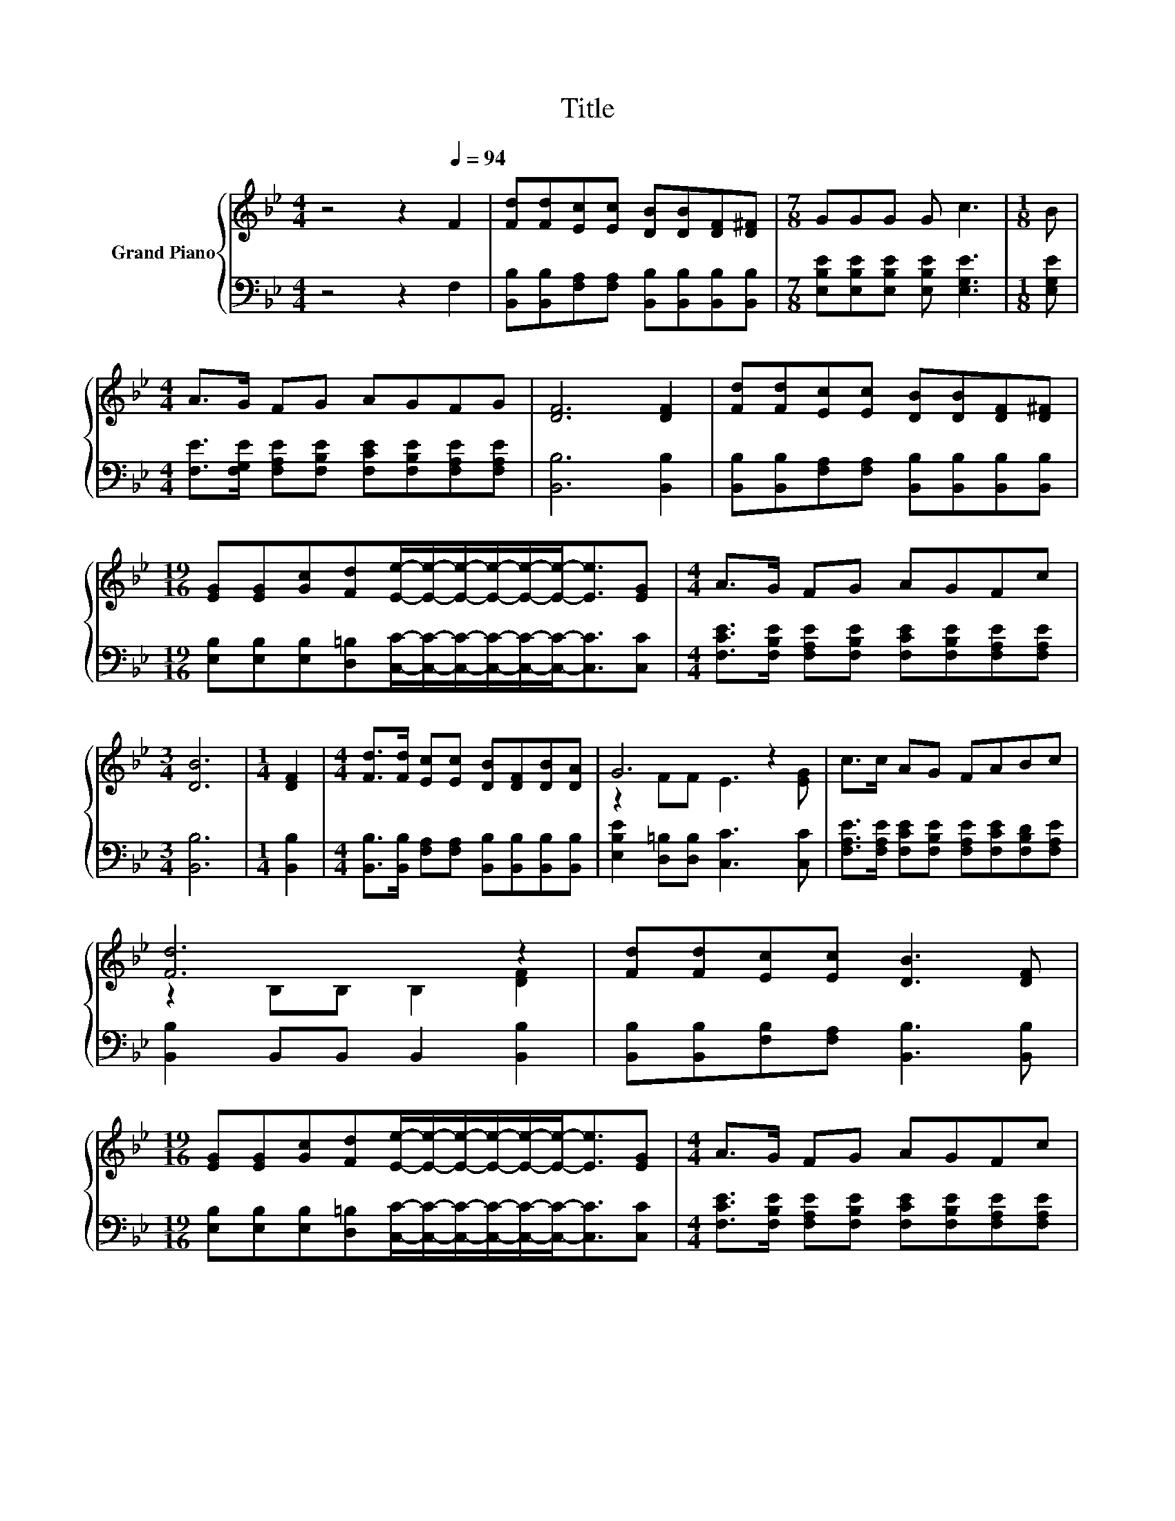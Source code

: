 X:1
T:Title
%%score { ( 1 3 ) | 2 }
L:1/8
M:4/4
K:Bb
V:1 treble nm="Grand Piano"
V:3 treble 
V:2 bass 
V:1
 z4 z2[Q:1/4=94] F2 | [Fd][Fd][Ec][Ec] [DB][DB][DF][D^F] |[M:7/8] GGG G c3 |[M:1/8] B | %4
[M:4/4] A>G FG AGFG | [DF]6 [DF]2 | [Fd][Fd][Ec][Ec] [DB][DB][DF][D^F] | %7
[M:19/16] [EG][EG][Gc][Fd][Ee]/-[Ee]/-[Ee]/-[Ee]/-[Ee]/-[Ee]-<[Ee][EG] |[M:4/4] A>G FG AGFc | %9
[M:3/4] [DB]6 |[M:1/4] [DF]2 |[M:4/4] [Fd]>[Fd] [Ec][Ec] [DB][DF][DB][DA] | G6 z2 | c>c AG FABc | %14
 [Fd]6 z2 | [Fd][Fd][Ec][Ec] [DB]3 [DF] | %16
[M:19/16] [EG][EG][Gc][Fd][Ee]/-[Ee]/-[Ee]/-[Ee]/-[Ee]/-[Ee]-<[Ee][EG] |[M:4/4] A>G FG AGFc | %18
[M:3/4] [DB]6 |] %19
V:2
 z4 z2 F,2 | [B,,B,][B,,B,][F,A,][F,A,] [B,,B,][B,,B,][B,,B,][B,,B,] | %2
[M:7/8] [E,B,E][E,B,E][E,B,E] [E,B,E] [E,G,E]3 |[M:1/8] [E,G,E] | %4
[M:4/4] [F,E]>[F,G,E] [F,A,E][F,B,E] [F,CE][F,B,E][F,A,E][F,A,E] | [B,,B,]6 [B,,B,]2 | %6
 [B,,B,][B,,B,][F,A,][F,A,] [B,,B,][B,,B,][B,,B,][B,,B,] | %7
[M:19/16] [E,B,][E,B,][E,B,][D,=B,][C,C]/-[C,C]/-[C,C]/-[C,C]/-[C,C]/-[C,C]-<[C,C][C,C] | %8
[M:4/4] [F,CE]>[F,B,E] [F,A,E][F,B,E] [F,CE][F,B,E][F,A,E][F,A,E] |[M:3/4] [B,,B,]6 | %10
[M:1/4] [B,,B,]2 |[M:4/4] [B,,B,]>[B,,B,] [F,A,][F,A,] [B,,B,][B,,B,][B,,B,][B,,B,] | %12
 [E,B,E]2 [D,=B,][D,B,] [C,C]3 [C,C] | [F,A,E]>[F,A,E] [F,CE][F,B,E] [F,A,E][F,CE][F,B,D][F,A,E] | %14
 [B,,B,]2 B,,B,, B,,2 [B,,B,]2 | [B,,B,][B,,B,][F,B,][F,A,] [B,,B,]3 [B,,B,] | %16
[M:19/16] [E,B,][E,B,][E,B,][D,=B,][C,C]/-[C,C]/-[C,C]/-[C,C]/-[C,C]/-[C,C]-<[C,C][C,C] | %17
[M:4/4] [F,CE]>[F,B,E] [F,A,E][F,B,E] [F,CE][F,B,E][F,A,E][F,A,E] |[M:3/4] [B,,B,]6 |] %19
V:3
 x8 | x8 |[M:7/8] x7 |[M:1/8] x |[M:4/4] x8 | x8 | x8 |[M:19/16] x19/2 |[M:4/4] x8 |[M:3/4] x6 | %10
[M:1/4] x2 |[M:4/4] x8 | z2 FF E3 [EG] | x8 | z2 B,B, B,2 [DF]2 | x8 |[M:19/16] x19/2 |[M:4/4] x8 | %18
[M:3/4] x6 |] %19

